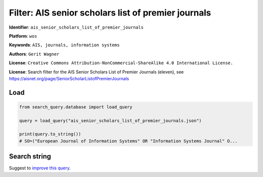 Filter: AIS senior scholars list of premier journals
====================================================

**Identifier**: ``ais_senior_scholars_list_of_premier_journals``

**Platform**: ``wos``

**Keywords**: ``AIS, journals, information systems``

**Authors**: ``Gerit Wagner``

**License**: ``Creative Commons Attribution-NonCommercial-ShareAlike 4.0 International License.``

**License**: Search filter for the AIS Senior Scholars List of Premier Journals (eleven), see https://aisnet.org/page/SeniorScholarListofPremierJournals

Load
-----------

.. code-block:: python

    from search_query.database import load_query

    query = load_query("ais_senior_scholars_list_of_premier_journals.json")

    print(query.to_string())
    # SO=("European Journal of Information Systems" OR "Information Systems Journal" O...


Search string
-------------

.. raw:: html

    <pre style="white-space: pre-wrap; word-break: break-word;">
    SO=("European Journal of Information Systems" OR "Information Systems Journal" OR "Information Systems Research" OR "Journal of the Association for Information Systems" OR "Journal of Information Technology" OR "Journal of Management Information Systems" OR "Journal of Strategic Information Systems" OR "MIS Quarterly" OR "Decision Support Systems" OR "Information & Management" OR "Information and Organization") OR IS=(0960-085X OR 1476-9344 OR 1350-1917 OR 1365-2575 OR 1047-7047 OR 1526-5536 OR 1536-9323 OR 0268-3962 OR 1466-4437 OR 0742-1222 OR 1557-928X OR 0963-8687 OR 1873-1198 OR 0276-7783 OR 2162-9730 OR 0167-9236 OR 1873-5797 OR 0378-7206 OR 1872-7530 OR 1471-7727 OR 1873-7919)
    </pre>


Suggest to `improve this query <https://github.com/CoLRev-Environment/search-query/blob/main/search_query/json_db/ais_senior_scholars_list_of_premier_journals.json>`_.
